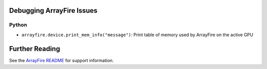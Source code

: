 Debugging ArrayFire Issues
==========================
Python
~~~~~~
* :literal:`arrayfire.device.print_mem_info("message")`: Print table of memory used by ArrayFire on the active GPU

Further Reading 
===============
See the `ArrayFire README <https://github.com/roaffix/arrayfire-py/blob/master/README.md>`_ for support information.